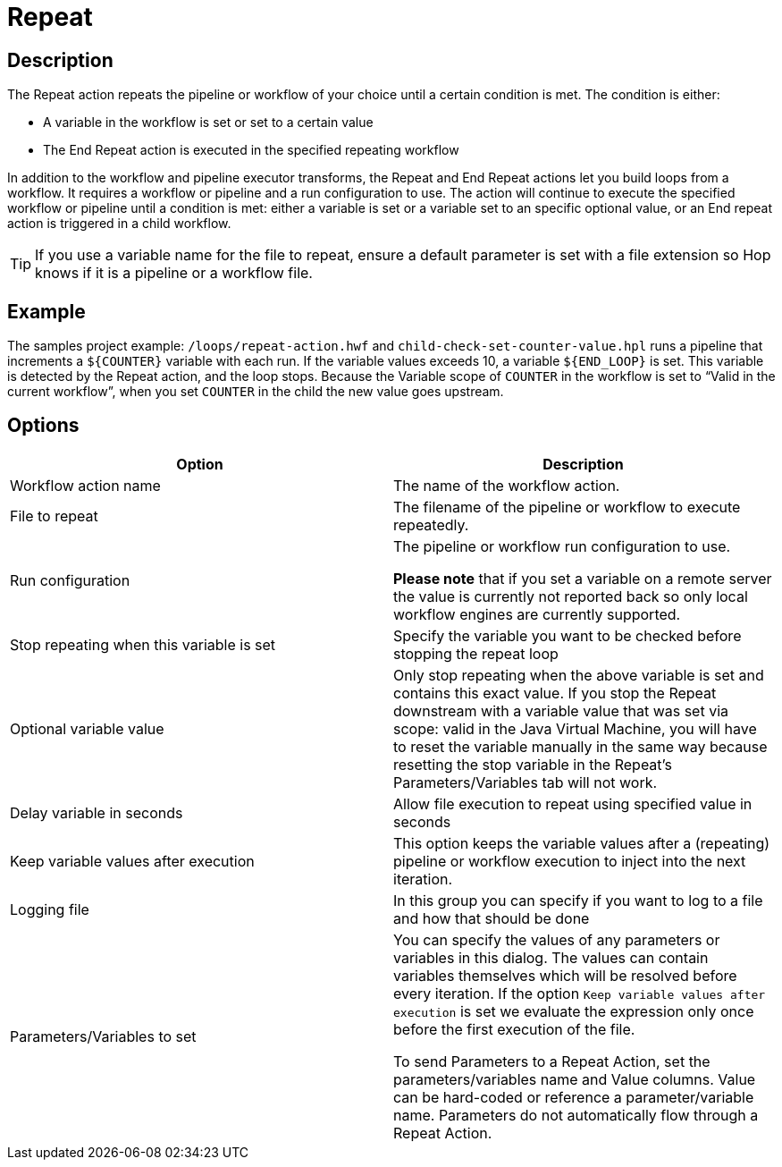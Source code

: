 ////
Licensed to the Apache Software Foundation (ASF) under one
or more contributor license agreements.  See the NOTICE file
distributed with this work for additional information
regarding copyright ownership.  The ASF licenses this file
to you under the Apache License, Version 2.0 (the
"License"); you may not use this file except in compliance
with the License.  You may obtain a copy of the License at
  http://www.apache.org/licenses/LICENSE-2.0
Unless required by applicable law or agreed to in writing,
software distributed under the License is distributed on an
"AS IS" BASIS, WITHOUT WARRANTIES OR CONDITIONS OF ANY
KIND, either express or implied.  See the License for the
specific language governing permissions and limitations
under the License.
////
:documentationPath: /workflow/actions/
:language: en_US
:description: The Repeat action repeats the pipeline or workflow of your choice until a certain condition is met.
:openvar: ${
:closevar: }

= Repeat

== Description

The Repeat action repeats the pipeline or workflow of your choice until a certain condition is met.
The condition is either:

* A variable in the workflow is set or set to a certain value
* The End Repeat action is executed in the specified repeating workflow

In addition to the workflow and pipeline executor transforms, the Repeat and End Repeat actions let you build loops from a workflow. It requires a workflow or pipeline and a run configuration to use. The action will continue to execute the specified workflow or pipeline until a condition is met: either a variable is set or a variable set to an specific optional value, or an End repeat action is triggered in a child workflow.

TIP: If you use a variable name for the file to repeat, ensure a default parameter is set with a file extension so Hop knows if it is a pipeline or a workflow file.

== Example
The samples project example: ``/loops/repeat-action.hwf`` and ``child-check-set-counter-value.hpl`` runs a pipeline that increments a `{openvar}COUNTER{closevar}` variable with each run. If the variable values exceeds 10, a variable `{openvar}END_LOOP{closevar}` is set. 
This variable is detected by the Repeat action, and the loop stops. Because the Variable scope of `COUNTER` in the workflow is set to “Valid in the current workflow”, when you set `COUNTER` in the child the new value goes upstream.


== Options

[options="header"]
|===
|Option|Description

|Workflow action name|The name of the workflow action.

|File to repeat|The filename of the pipeline or workflow to execute repeatedly.

|Run configuration|The pipeline or workflow run configuration to use.

*Please note* that if you set a variable on a remote server the value is currently not reported back so only local workflow engines are currently supported.

|Stop repeating when this variable is set|Specify the variable you want to be checked before stopping the repeat loop

|Optional variable value| Only stop repeating when the above variable is set and contains this exact value. If you stop the Repeat downstream with a variable value that was set via scope: valid in the Java Virtual Machine, you will have to reset the variable manually in the same way because resetting the stop variable in the Repeat's Parameters/Variables tab will not work.

|Delay variable in seconds| Allow file execution to repeat using specified value in seconds

|Keep variable values after execution| This option keeps the variable values after a (repeating) pipeline or workflow execution to inject into the next iteration.

|Logging file|In this group you can specify if you want to log to a file and how that should be done

|Parameters/Variables to set|You can specify the values of any parameters or variables in this dialog.
The values can contain variables themselves which will be resolved before every iteration.
If the option ```Keep variable values after execution``` is set we evaluate the expression only once before the first execution of the file.

To send Parameters to a Repeat Action, set the parameters/variables name and Value columns. Value can be hard-coded or reference a parameter/variable name. Parameters do not automatically flow through a Repeat Action.

|===

